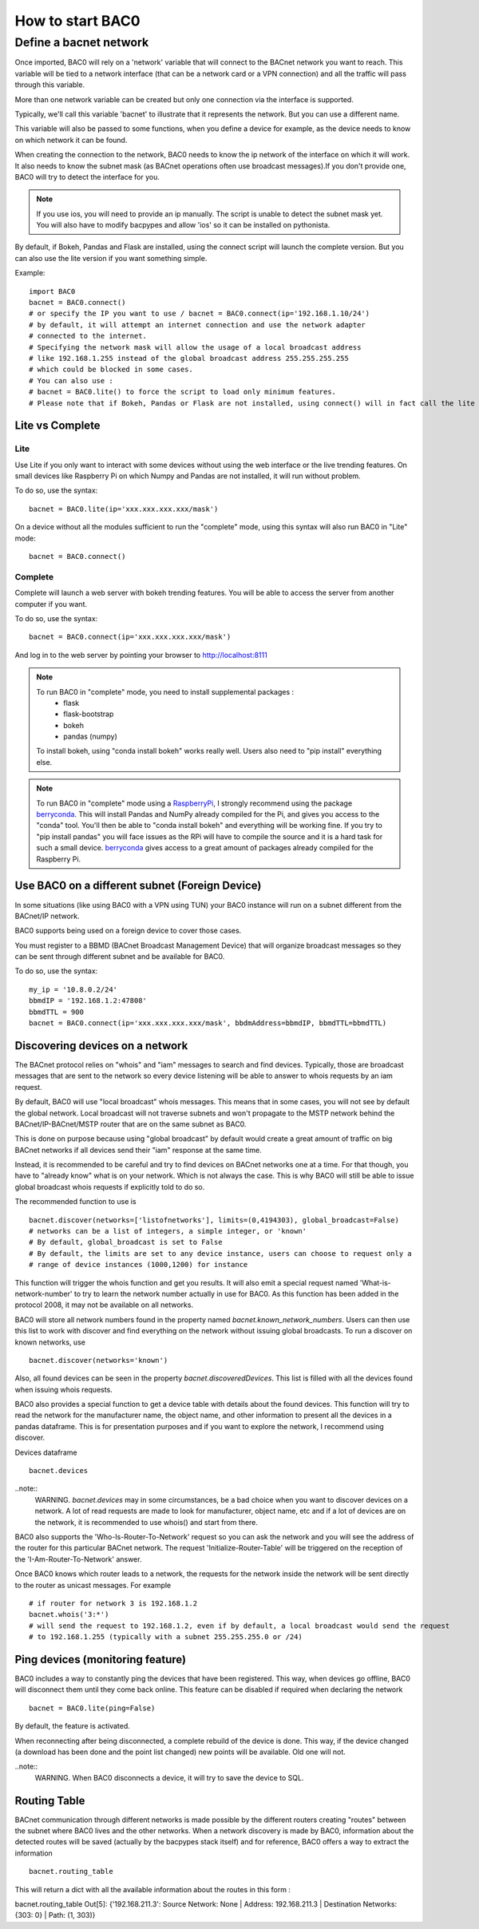 How to start BAC0
===================================================
Define a bacnet network
----------------------------------------

Once imported, BAC0 will rely on a 'network' variable that will connect to the BACnet network you want to reach. This variable will be tied to a network interface (that can be a network card or a VPN connection) and all the traffic will pass through this variable.

More than one network variable can be created but only one connection via the interface is supported.

Typically, we'll call this variable 'bacnet' to illustrate that it represents the network. But you can use a different name.

This variable will also be passed to some functions, when you define a device for example, as the device needs to know on which network it can be found.

When creating the connection to the network, BAC0 needs to know the ip network of the interface on which it will work. It also needs to know the subnet mask (as BACnet operations often use broadcast messages).If you don't provide one, BAC0 will try to detect the interface for you.

.. note::
    If you use ios, you will need to provide an ip manually. The script is unable to detect the subnet mask yet. You will also have to modify bacpypes and allow 'ios' so it
    can be installed on pythonista.

By default, if Bokeh, Pandas and Flask are installed, using the connect script will launch the complete version. But you can also use the lite version if you want something simple.
    
Example::

    import BAC0
    bacnet = BAC0.connect()
    # or specify the IP you want to use / bacnet = BAC0.connect(ip='192.168.1.10/24')
    # by default, it will attempt an internet connection and use the network adapter
    # connected to the internet.
    # Specifying the network mask will allow the usage of a local broadcast address
    # like 192.168.1.255 instead of the global broadcast address 255.255.255.255
    # which could be blocked in some cases.
    # You can also use :
    # bacnet = BAC0.lite() to force the script to load only minimum features.
    # Please note that if Bokeh, Pandas or Flask are not installed, using connect() will in fact call the lite version.


Lite vs Complete
*****************

Lite
.............

Use Lite if you only want to interact with some devices without using the web 
interface or the live trending features. 
On small devices like Raspberry Pi on which Numpy and Pandas are not installed, 
it will run without problem.

To do so, use the syntax::

    bacnet = BAC0.lite(ip='xxx.xxx.xxx.xxx/mask')

On a device without all the modules sufficient to run the "complete" mode, using
this syntax will also run BAC0 in "Lite" mode::

    bacnet = BAC0.connect()
    
Complete
............

Complete will launch a web server with bokeh trending features. You will be able to 
access the server from another computer if you want.

To do so, use the syntax::

    bacnet = BAC0.connect(ip='xxx.xxx.xxx.xxx/mask')

And log in to the web server by pointing your browser to http://localhost:8111

.. note::
   To run BAC0 in "complete" mode, you need to install supplemental packages :
       * flask
       * flask-bootstrap
       * bokeh
       * pandas (numpy)
   To install bokeh, using "conda install bokeh" works really well. Users also need to "pip install" everything else.

.. note::
   To run BAC0 in "complete" mode using a RaspberryPi_, I strongly recommend using the package
   berryconda_. This will install Pandas and NumPy already compiled for the Pi, and gives you access
   to the "conda" tool. You'll then be able to "conda install bokeh" and everything will be working fine. If you try
   to "pip install pandas" you will face issues as the RPi will have to compile the source and it is
   a hard task for such a small device. berryconda_ gives access to a great amount of packages already
   compiled for the Raspberry Pi.


Use BAC0 on a different subnet (Foreign Device)
***************************************************
In some situations (like using BAC0 with a VPN using TUN) your BAC0 instance
will run on a subnet different from the BACnet/IP network.

BAC0 supports being used on a foreign device to cover those cases.

You must register to a BBMD (BACnet Broadcast Management Device) that will organize
broadcast messages so they can be sent through different subnet and be available for BAC0.

To do so, use the syntax::

    my_ip = '10.8.0.2/24'
    bbmdIP = '192.168.1.2:47808'
    bbmdTTL = 900
    bacnet = BAC0.connect(ip='xxx.xxx.xxx.xxx/mask', bbdmAddress=bbmdIP, bbmdTTL=bbmdTTL)
    
Discovering devices on a network
*********************************
The BACnet protocol relies on "whois" and "iam" messages to search and find devices. Typically, 
those are broadcast messages that are sent to the network so every device listening will be 
able to answer to whois requests by an iam request. 

By default, BAC0 will use "local broadcast" whois messages. This means that in some cases,
you will not see by default the global network. Local broadcast will not traverse subnets and 
won't propagate to the MSTP network behind the BACnet/IP-BACnet/MSTP router that are on the same subnet
as BAC0.

This is done on purpose because using "global broadcast" by default would create a great amount
of traffic on big BACnet networks if all devices send their "iam" response at the same
time.

Instead, it is recommended to be careful and try to find devices on BACnet networks one at a time.
For that though, you have to "already know" what is on your network. Which is not always the case.
This is why BAC0 will still be able to issue global broadcast whois requests if explicitly told to do so.

The recommended function to use is ::

    bacnet.discover(networks=['listofnetworks'], limits=(0,4194303), global_broadcast=False)
    # networks can be a list of integers, a simple integer, or 'known'
    # By default, global_broadcast is set to False 
    # By default, the limits are set to any device instance, users can choose to request only a
    # range of device instances (1000,1200) for instance


This function will trigger the whois function and get you results. It will also emit a special request
named 'What-is-network-number' to try to learn the network number actually in use for BAC0. As this function
has been added in the protocol 2008, it may not be available on all networks.

BAC0 will store all network numbers found in the property named `bacnet.known_network_numbers`. Users can then 
use this list to work with discover and find everything on the network without issuing global broadcasts.
To run a discover on known networks, use ::

    bacnet.discover(networks='known')

Also, all found devices can be seen in the property `bacnet.discoveredDevices`. This list is filled with all
the devices found when issuing whois requests.

BAC0 also provides a special function to get a device table with details about the found devices. This function
will try to read the network for the manufacturer name, the object name, and other information to present 
all the devices in a pandas dataframe. This is for presentation purposes and if you want to explore the network, 
I recommend using discover. 

Devices dataframe ::

    bacnet.devices

..note::
    WARNING. `bacnet.devices` may in some circumstances, be a bad choice when you want to discover
    devices on a network. A lot of read requests are made to look for manufacturer, object name, etc
    and if a lot of devices are on the network, it is recommended to use whois() and start from there.

BAC0 also supports the 'Who-Is-Router-To-Network' request so you can ask the network and you will see the address
of the router for this particular BACnet network. The request 'Initialize-Router-Table' will be triggered on the 
reception of the 'I-Am-Router-To-Network' answer.

Once BAC0 knows which router leads to a network, the requests for the network inside the network will be 
sent directly to the router as unicast messages. For example ::

    # if router for network 3 is 192.168.1.2
    bacnet.whois('3:*') 
    # will send the request to 192.168.1.2, even if by default, a local broadcast would send the request
    # to 192.168.1.255 (typically with a subnet 255.255.255.0 or /24)

Ping devices (monitoring feature)
**********************************
BAC0 includes a way to constantly ping the devices that have been registered. 
This way, when devices go offline, BAC0 will disconnect them until they come back
online. This feature can be disabled if required when declaring the network ::

    bacnet = BAC0.lite(ping=False)
    
By default, the feature is activated.

When reconnecting after being disconnected, a complete rebuild of the device is done.
This way, if the device changed (a download has been done and the point list changed)
new points will be available. Old one will not.

..note::
    WARNING. When BAC0 disconnects a device, it will try to save the device to SQL.

Routing Table
***************
BACnet communication through different networks is made possible by the different 
routers creating "routes" between the subnet where BAC0 lives and the other networks.
When a network discovery is made by BAC0, information about the detected routes will
be saved (actually by the bacpypes stack itself) and for reference, BAC0 offers a way 
to extract the information ::

    bacnet.routing_table

This will return a dict with all the available information about the routes in this form : 

bacnet.routing_table
Out[5]: {'192.168.211.3': Source Network: None | Address: 192.168.211.3 | Destination Networks: {303: 0} | Path: (1, 303)}

.. _berryconda : https://github.com/jjhelmus/berryconda  
.. _RaspberryPi : http://www.raspberrypi.org
